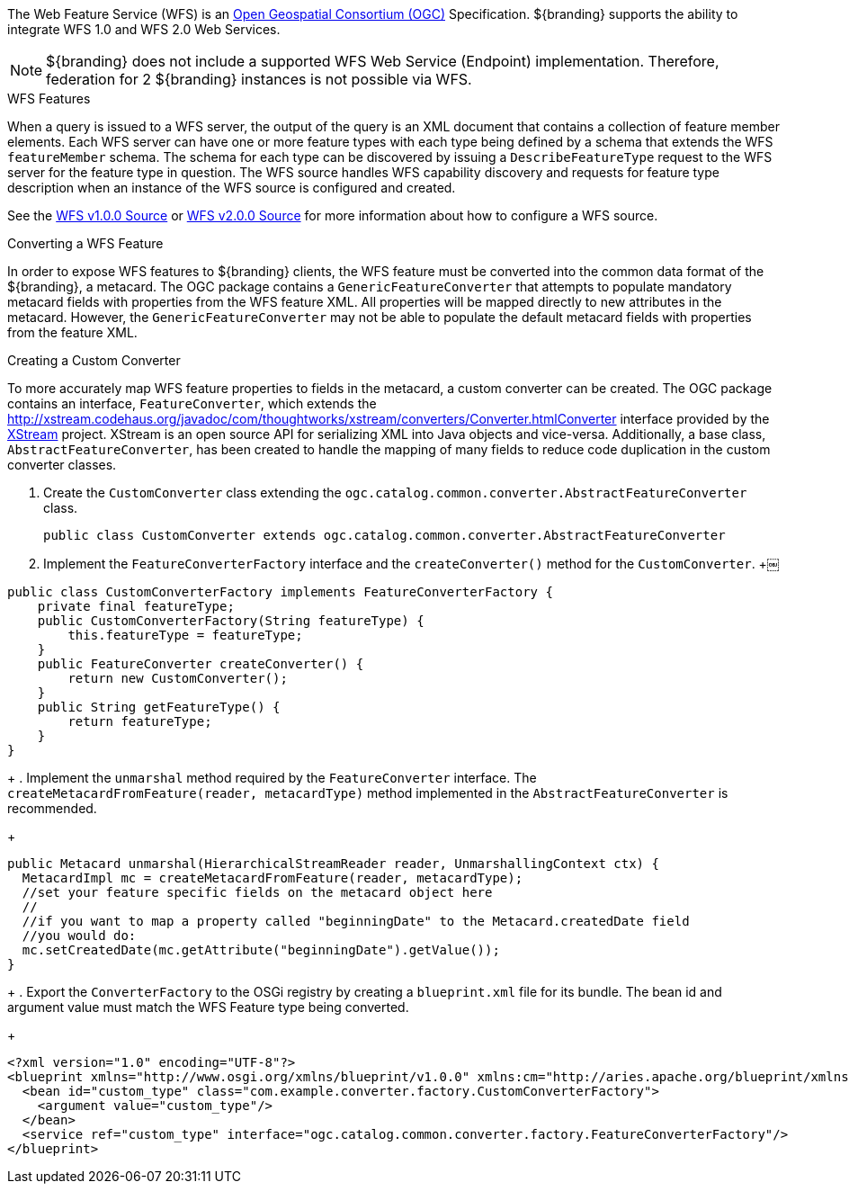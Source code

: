 :title: WFS Services
:type: developingComponent
:status: published
:link: {developing-prefix}wfs_services
:order: 31
:summary: Using WFS Services

The Web Feature Service (WFS) is an http://www.opengeospatial.org/[Open Geospatial Consortium (OGC)] Specification.
${branding} supports the ability to integrate WFS 1.0 and WFS 2.0 Web Services.

[NOTE]
====
${branding} does not include a supported WFS Web Service (Endpoint) implementation.
Therefore, federation for 2 ${branding} instances is not possible via WFS.
====

.WFS Features
When a query is issued to a WFS server, the output of the query is an XML document that contains a collection of feature member elements.
Each WFS server can have one or more feature types with each type being defined by a schema that extends the WFS `featureMember` schema.
The schema for each type can be discovered by issuing a `DescribeFeatureType` request to the WFS server for the feature type in question.
The WFS source handles WFS capability discovery and requests for feature type description when an instance of the WFS source is configured and created.

See the <<{managing-prefix}wfs_1_0_source,WFS v1.0.0 Source>> or <<{managing-prefix}wfs_2_0_source,WFS v2.0.0 Source>> for more information about how to configure a WFS source.

.Converting a WFS Feature
In order to expose WFS features to ${branding} clients, the WFS feature must be converted into the common data format of the ${branding}, a metacard.
The OGC package contains a `GenericFeatureConverter` that attempts to populate mandatory metacard fields with properties from the WFS feature XML.
All properties will be mapped directly to new attributes in the metacard.
However, the `GenericFeatureConverter` may not be able to populate the default metacard fields with properties from the feature XML.

.Creating a Custom Converter
To more accurately map WFS feature properties to fields in the metacard, a custom converter can be created.
The OGC package contains an interface, `FeatureConverter`, which extends the http://xstream.codehaus.org/javadoc/com/thoughtworks/xstream/converters/Converter.htmlConverter[] interface provided by the http://xstream.codehaus.org/[XStream] project.
XStream is an open source API for serializing XML into Java objects and vice-versa.
Additionally, a base class, `AbstractFeatureConverter`, has been created to handle the mapping of many fields to reduce code duplication in the custom converter classes.

. Create the `CustomConverter` class extending the `ogc.catalog.common.converter.AbstractFeatureConverter` class.
+
[source,java]
----
public class CustomConverter extends ogc.catalog.common.converter.AbstractFeatureConverter
----
+
. Implement the `FeatureConverterFactory` interface and the `createConverter()` method for the `CustomConverter`.
+￼
[source,java,linenums]
----
public class CustomConverterFactory implements FeatureConverterFactory {
    private final featureType;
    public CustomConverterFactory(String featureType) {
        this.featureType = featureType;
    }
    public FeatureConverter createConverter() {
        return new CustomConverter();
    }
    public String getFeatureType() {
        return featureType;
    }
}
----
+
. Implement the `unmarshal` method required by the `FeatureConverter` interface. The `createMetacardFromFeature(reader, metacardType)` method implemented in the `AbstractFeatureConverter` is recommended.
+
[source,java,linenums]
----
public Metacard unmarshal(HierarchicalStreamReader reader, UnmarshallingContext ctx) {
  MetacardImpl mc = createMetacardFromFeature(reader, metacardType);
  //set your feature specific fields on the metacard object here
  //
  //if you want to map a property called "beginningDate" to the Metacard.createdDate field
  //you would do:
  mc.setCreatedDate(mc.getAttribute("beginningDate").getValue());
}
----
+
. Export the `ConverterFactory` to the OSGi registry by creating a `blueprint.xml` file for its bundle. The bean id and argument value must match the WFS Feature type being converted.
+
[source,xml,linenums]
----
<?xml version="1.0" encoding="UTF-8"?>
<blueprint xmlns="http://www.osgi.org/xmlns/blueprint/v1.0.0" xmlns:cm="http://aries.apache.org/blueprint/xmlns/blueprint-cm/v1.1.0">
  <bean id="custom_type" class="com.example.converter.factory.CustomConverterFactory">
    <argument value="custom_type"/>
  </bean>
  <service ref="custom_type" interface="ogc.catalog.common.converter.factory.FeatureConverterFactory"/>
</blueprint>
----
